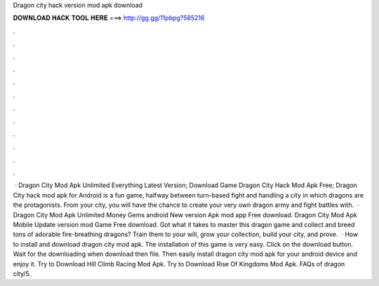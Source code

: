Dragon city hack version mod apk download

𝐃𝐎𝐖𝐍𝐋𝐎𝐀𝐃 𝐇𝐀𝐂𝐊 𝐓𝐎𝐎𝐋 𝐇𝐄𝐑𝐄 ===> http://gg.gg/11pbpg?585216

.

.

.

.

.

.

.

.

.

.

.

.

 · Dragon City Mod Apk Unlimited Everything Latest Version; Download Game Dragon City Hack Mod Apk Free; Dragon City hack mod apk for Android is a fun game, halfway between turn-based fight and handling a city in which dragons are the protagonists. From your city, you will have the chance to create your very own dragon army and fight battles with.  · Dragon City Mod Apk Unlimited Money Gems android New version Apk mod app Free download. Dragon City Mod Apk Mobile Update version mod Game Free download. Got what it takes to master this dragon game and collect and breed tons of adorable fire-breathing dragons? Train them to your will, grow your collection, build your city, and prove.  · How to install and download dragon city mod apk. The installation of this game is very easy. Click on the download button. Wait for the downloading when download then file. Then easily install dragon city mod apk for your android device and enjoy it. Try to Download Hill Climb Racing Mod Apk. Try to Download Rise Of Kingdoms Mod Apk. FAQs of dragon city/5.